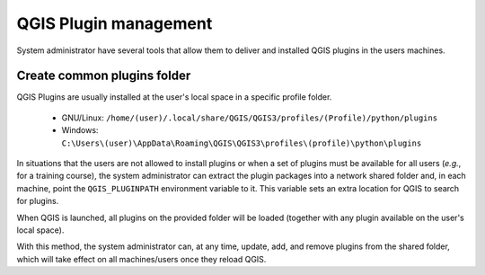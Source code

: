 QGIS Plugin management
======================

System administrator have several tools that allow them to deliver and installed
QGIS plugins in the users machines.

Create common plugins folder
----------------------------

QGIS Plugins are usually installed at the user's local space in a specific profile
folder.

 * GNU/Linux: ``/home/(user)/.local/share/QGIS/QGIS3/profiles/(Profile)/python/plugins``
 * Windows: ``C:\Users\(user)\AppData\Roaming\QGIS\QGIS3\profiles\(profile)\python\plugins``

In situations that the users are not allowed to install plugins or when a
set of plugins must be available for all users (*e.g.*, for a training course),
the system administrator can extract the plugin packages into a network shared
folder and, in each machine, point the ``QGIS_PLUGINPATH`` environment variable
to it. This variable sets an extra location for QGIS to search for plugins.

When QGIS is launched, all plugins on the provided folder will be loaded
(together with any plugin available on the user's local space).

With this method, the system administrator can, at any time, update, add, and
remove plugins from the shared folder, which will take effect on all
machines/users once they reload QGIS.
